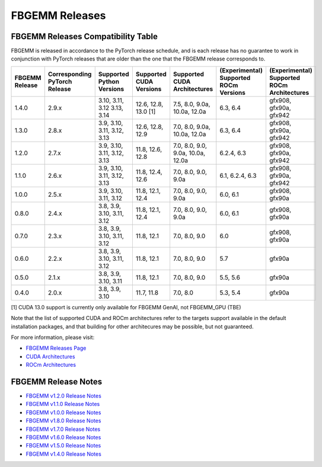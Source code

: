 FBGEMM Releases
===============

.. _fbgemm.releases.compatibility:

FBGEMM Releases Compatibility Table
-----------------------------------

FBGEMM is released in accordance to the PyTorch release schedule, and is each
release has no guarantee to work in conjunction with PyTorch releases that are
older than the one that the FBGEMM release corresponds to.

+-----------------+------------------+------------------+----------------+--------------------+---------------------------+---------------------------+
| FBGEMM Release  | Corresponding    | Supported        | Supported      | Supported CUDA     | (Experimental) Supported  | (Experimental) Supported  |
|                 | PyTorch Release  | Python Versions  | CUDA Versions  | Architectures      | ROCm Versions             | ROCm Architectures        |
+=================+==================+==================+================+====================+===========================+===========================+
| 1.4.0           | 2.9.x            | 3.10, 3.11, 3.12 | 12.6, 12.8,    | 7.5, 8.0, 9.0a,    | 6.3, 6.4                  | gfx908, gfx90a, gfx942    |
|                 |                  | 3.13, 3.14       | 13.0 [1]       | 10.0a, 12.0a       |                           |                           |
+-----------------+------------------+------------------+----------------+--------------------+---------------------------+---------------------------+
| 1.3.0           | 2.8.x            | 3.9, 3.10, 3.11, | 12.6, 12.8,    | 7.0, 8.0, 9.0a,    | 6.3, 6.4                  | gfx908, gfx90a, gfx942    |
|                 |                  | 3.12, 3.13       | 12.9           | 10.0a, 12.0a       |                           |                           |
+-----------------+------------------+------------------+----------------+--------------------+---------------------------+---------------------------+
| 1.2.0           | 2.7.x            | 3.9, 3.10, 3.11, | 11.8, 12.6,    | 7.0, 8.0, 9.0,     | 6.2.4, 6.3                | gfx908, gfx90a, gfx942    |
|                 |                  | 3.12, 3.13       | 12.8           | 9.0a, 10.0a, 12.0a |                           |                           |
+-----------------+------------------+------------------+----------------+--------------------+---------------------------+---------------------------+
| 1.1.0           | 2.6.x            | 3.9, 3.10, 3.11, | 11.8, 12.4,    | 7.0, 8.0, 9.0,     | 6.1, 6.2.4, 6.3           | gfx908, gfx90a, gfx942    |
|                 |                  | 3.12, 3.13       | 12.6           | 9.0a               |                           |                           |
+-----------------+------------------+------------------+----------------+--------------------+---------------------------+---------------------------+
| 1.0.0           | 2.5.x            | 3.9, 3.10, 3.11, | 11.8, 12.1,    | 7.0, 8.0, 9.0,     | 6.0, 6.1                  | gfx908, gfx90a            |
|                 |                  | 3.12             | 12.4           | 9.0a               |                           |                           |
+-----------------+------------------+------------------+----------------+--------------------+---------------------------+---------------------------+
| 0.8.0           | 2.4.x            | 3.8, 3.9, 3.10,  | 11.8, 12.1,    | 7.0, 8.0, 9.0,     | 6.0, 6.1                  | gfx908, gfx90a            |
|                 |                  | 3.11, 3.12       | 12.4           | 9.0a               |                           |                           |
+-----------------+------------------+------------------+----------------+--------------------+---------------------------+---------------------------+
| 0.7.0           | 2.3.x            | 3.8, 3.9, 3.10,  | 11.8, 12.1     | 7.0, 8.0, 9.0      | 6.0                       | gfx908, gfx90a            |
|                 |                  | 3.11, 3.12       |                |                    |                           |                           |
+-----------------+------------------+------------------+----------------+--------------------+---------------------------+---------------------------+
| 0.6.0           | 2.2.x            | 3.8, 3.9, 3.10,  | 11.8, 12.1     | 7.0, 8.0, 9.0      | 5.7                       | gfx90a                    |
|                 |                  | 3.11, 3.12       |                |                    |                           |                           |
+-----------------+------------------+------------------+----------------+--------------------+---------------------------+---------------------------+
| 0.5.0           | 2.1.x            | 3.8, 3.9, 3.10,  | 11.8, 12.1     | 7.0, 8.0, 9.0      | 5.5, 5.6                  | gfx90a                    |
|                 |                  | 3.11             |                |                    |                           |                           |
+-----------------+------------------+------------------+----------------+--------------------+---------------------------+---------------------------+
| 0.4.0           | 2.0.x            | 3.8, 3.9, 3.10   | 11.7, 11.8     | 7.0, 8.0           | 5.3, 5.4                  | gfx90a                    |
+-----------------+------------------+------------------+----------------+--------------------+---------------------------+---------------------------+

[1] CUDA 13.0 support is currently only available for FBGEMM GenAI, not FBGEMM_GPU (TBE)

Note that the list of supported CUDA and ROCm architectures refer to the targets
support available in the default installation packages, and that building for
other architecures may be possible, but not guaranteed.

For more information, please visit:

- `FBGEMM Releases Page <https://github.com/pytorch/FBGEMM/releases>`_
- `CUDA Architectures <https://arnon.dk/matching-sm-architectures-arch-and-gencode-for-various-nvidia-cards/>`_
- `ROCm Architectures <https://rocm.docs.amd.com/en/latest/reference/gpu-arch-specs.html>`_

FBGEMM Release Notes
--------------------

- `FBGEMM v1.2.0 Release Notes <https://github.com/pytorch/FBGEMM/releases/tag/v1.2.0>`_
- `FBGEMM v1.1.0 Release Notes <https://github.com/pytorch/FBGEMM/releases/tag/v1.1.0>`_
- `FBGEMM v1.0.0 Release Notes <https://github.com/pytorch/FBGEMM/releases/tag/v1.0.0>`_
- `FBGEMM v1.8.0 Release Notes <https://github.com/pytorch/FBGEMM/releases/tag/v0.8.0>`_
- `FBGEMM v1.7.0 Release Notes <https://github.com/pytorch/FBGEMM/releases/tag/v0.7.0>`_
- `FBGEMM v1.6.0 Release Notes <https://github.com/pytorch/FBGEMM/releases/tag/v0.6.0>`_
- `FBGEMM v1.5.0 Release Notes <https://github.com/pytorch/FBGEMM/releases/tag/v0.5.0>`_
- `FBGEMM v1.4.0 Release Notes <https://github.com/pytorch/FBGEMM/releases/tag/v0.4.0>`_
